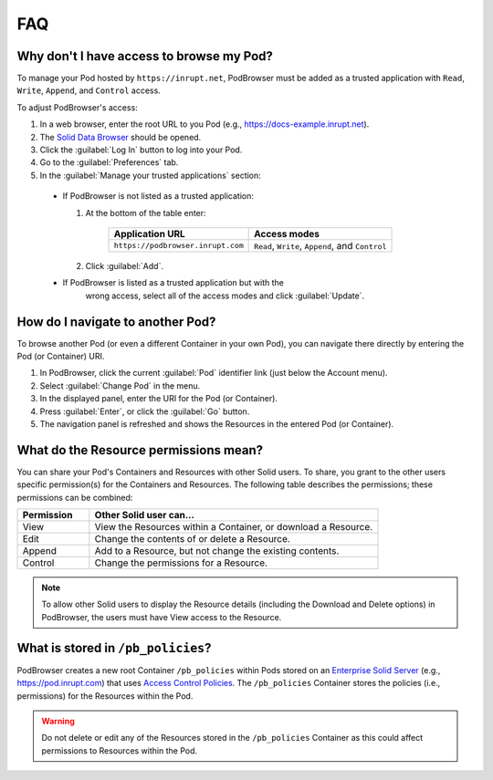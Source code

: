 ===
FAQ
===

.. _faq-grant-access-manually:

Why don't I have access to browse my Pod?
=========================================

To manage your Pod hosted by ``https://inrupt.net``, PodBrowser
must be added as a trusted application with ``Read``, ``Write``,
``Append``, and ``Control`` access.

To adjust PodBrowser's access:

#. In a web browser, enter the root URL to you Pod (e.g., https://docs-example.inrupt.net). 

#. The `Solid Data Browser`_ should be opened.

#. Click the :guilabel:`Log In` button to log into your Pod.

#. Go to the :guilabel:`Preferences` tab.

#. In the :guilabel:`Manage your trusted applications` section:

  * If PodBrowser is not listed as a trusted application:
  
    #. At the bottom of the table enter:

        .. list-table::
          :header-rows: 1

          * - Application URL

            - Access modes

          * - ``https://podbrowser.inrupt.com``

            - ``Read``, ``Write``, ``Append``, and ``Control``
    
    #. Click :guilabel:`Add`.

  * If PodBrowser is listed as a trusted application but with the
      wrong access, select all of the access modes and click
      :guilabel:`Update`.

.. _`Solid Data Browser`: https://github.com/solid/userguide#data-browser-user-guide


How do I navigate to another Pod?
=================================

To browse another Pod (or even a different Container in your own Pod), you can navigate there 
directly by entering the Pod (or Container) URI.

#. In PodBrowser, click the current :guilabel:`Pod` identifier link (just below the Account menu).

#. Select :guilabel:`Change Pod` in the menu.

#. In the displayed panel, enter the URI for the Pod (or Container).

#. Press :guilabel:`Enter`, or click the :guilabel:`Go` button.

#. The navigation panel is refreshed and shows the Resources in the entered Pod (or Container).

What do the Resource permissions mean?
======================================

You can share your Pod's Containers and Resources with other Solid users. 
To share, you grant to the other users specific permission(s) for the Containers and Resources. 
The following table describes the permissions; these permissions can be combined:

.. list-table::
  :header-rows: 1
  :widths: 20 80

  * - Permission

    - Other Solid user can...

  * - View

    - View the Resources within a Container, or download a Resource.

  * - Edit

    - Change the contents of or delete a Resource.

  * - Append

    - Add to a Resource, but not change the existing contents.

  * - Control

    - Change the permissions for a Resource.
      
.. note:: To allow other Solid users to display the Resource details 
    (including the Download and Delete options) in PodBrowser, the 
    users must have View access to the Resource.


What is stored in ``/pb_policies``?
===================================

PodBrowser creates a new root Container ``/pb_policies`` within Pods stored on an 
`Enterprise Solid Server`_ (e.g., `https://pod.inrupt.com`_) that uses `Access Control Policies`_. 
The ``/pb_policies`` Container stores the policies (i.e., permissions) for the Resources within the Pod.

.. _Enterprise Solid Server: https://docs.inrupt.com/ess/about/
.. _https://pod.inrupt.com: https://signup.pod.inrupt.com
.. _Access Control Policies: https://github.com/solid/authorization-panel/tree/master/proposals/acp

.. warning:: Do not delete or edit any of the Resources stored in the ``/pb_policies`` Container 
  as this could affect permissions to Resources within the Pod.
